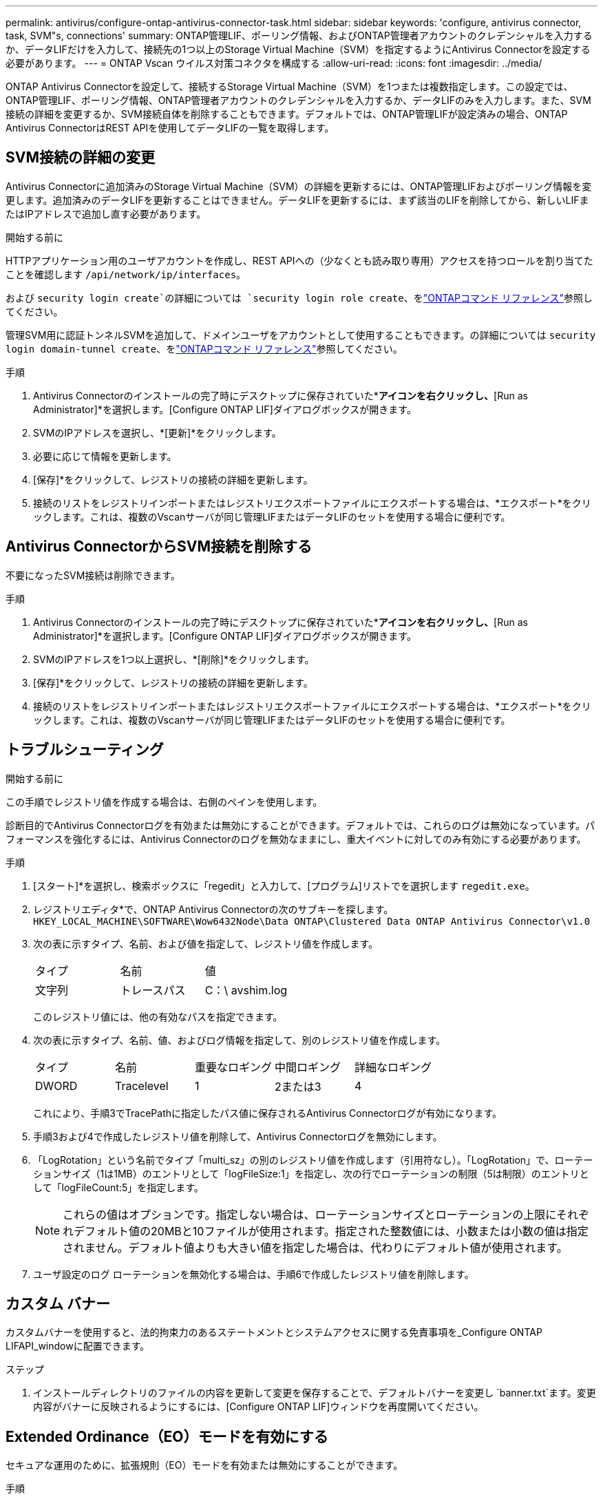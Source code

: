 ---
permalink: antivirus/configure-ontap-antivirus-connector-task.html 
sidebar: sidebar 
keywords: 'configure, antivirus connector, task, SVM"s, connections' 
summary: ONTAP管理LIF、ポーリング情報、およびONTAP管理者アカウントのクレデンシャルを入力するか、データLIFだけを入力して、接続先の1つ以上のStorage Virtual Machine（SVM）を指定するようにAntivirus Connectorを設定する必要があります。 
---
= ONTAP Vscan ウイルス対策コネクタを構成する
:allow-uri-read: 
:icons: font
:imagesdir: ../media/


[role="lead"]
ONTAP Antivirus Connectorを設定して、接続するStorage Virtual Machine（SVM）を1つまたは複数指定します。この設定では、ONTAP管理LIF、ポーリング情報、ONTAP管理者アカウントのクレデンシャルを入力するか、データLIFのみを入力します。また、SVM接続の詳細を変更するか、SVM接続自体を削除することもできます。デフォルトでは、ONTAP管理LIFが設定済みの場合、ONTAP Antivirus ConnectorはREST APIを使用してデータLIFの一覧を取得します。



== SVM接続の詳細の変更

Antivirus Connectorに追加済みのStorage Virtual Machine（SVM）の詳細を更新するには、ONTAP管理LIFおよびポーリング情報を変更します。追加済みのデータLIFを更新することはできません。データLIFを更新するには、まず該当のLIFを削除してから、新しいLIFまたはIPアドレスで追加し直す必要があります。

.開始する前に
HTTPアプリケーション用のユーザアカウントを作成し、REST APIへの（少なくとも読み取り専用）アクセスを持つロールを割り当てたことを確認します `/api/network/ip/interfaces`。

および `security login create`の詳細については `security login role create`、をlink:https://docs.netapp.com/us-en/ontap-cli/security-login-create.html["ONTAPコマンド リファレンス"^]参照してください。

管理SVM用に認証トンネルSVMを追加して、ドメインユーザをアカウントとして使用することもできます。の詳細については `security login domain-tunnel create`、をlink:https://docs.netapp.com/us-en/ontap-cli/security-login-domain-tunnel-create.html["ONTAPコマンド リファレンス"^]参照してください。

.手順
. Antivirus Connectorのインストールの完了時にデスクトップに保存されていた*[Configure ONTAP LIFs]*アイコンを右クリックし、*[Run as Administrator]*を選択します。[Configure ONTAP LIF]ダイアログボックスが開きます。
. SVMのIPアドレスを選択し、*[更新]*をクリックします。
. 必要に応じて情報を更新します。
. [保存]*をクリックして、レジストリの接続の詳細を更新します。
. 接続のリストをレジストリインポートまたはレジストリエクスポートファイルにエクスポートする場合は、*エクスポート*をクリックします。これは、複数のVscanサーバが同じ管理LIFまたはデータLIFのセットを使用する場合に便利です。




== Antivirus ConnectorからSVM接続を削除する

不要になったSVM接続は削除できます。

.手順
. Antivirus Connectorのインストールの完了時にデスクトップに保存されていた*[Configure ONTAP LIFs]*アイコンを右クリックし、*[Run as Administrator]*を選択します。[Configure ONTAP LIF]ダイアログボックスが開きます。
. SVMのIPアドレスを1つ以上選択し、*[削除]*をクリックします。
. [保存]*をクリックして、レジストリの接続の詳細を更新します。
. 接続のリストをレジストリインポートまたはレジストリエクスポートファイルにエクスポートする場合は、*エクスポート*をクリックします。これは、複数のVscanサーバが同じ管理LIFまたはデータLIFのセットを使用する場合に便利です。




== トラブルシューティング

.開始する前に
この手順でレジストリ値を作成する場合は、右側のペインを使用します。

診断目的でAntivirus Connectorログを有効または無効にすることができます。デフォルトでは、これらのログは無効になっています。パフォーマンスを強化するには、Antivirus Connectorのログを無効なままにし、重大イベントに対してのみ有効にする必要があります。

.手順
. [スタート]*を選択し、検索ボックスに「regedit」と入力して、[プログラム]リストでを選択します `regedit.exe`。
. レジストリエディタ*で、ONTAP Antivirus Connectorの次のサブキーを探します。
`HKEY_LOCAL_MACHINE\SOFTWARE\Wow6432Node\Data ONTAP\Clustered Data ONTAP Antivirus Connector\v1.0`
. 次の表に示すタイプ、名前、および値を指定して、レジストリ値を作成します。
+
|===


| タイプ | 名前 | 値 


 a| 
文字列
 a| 
トレースパス
 a| 
C：\ avshim.log

|===
+
このレジストリ値には、他の有効なパスを指定できます。

. 次の表に示すタイプ、名前、値、およびログ情報を指定して、別のレジストリ値を作成します。
+
|===


| タイプ | 名前 | 重要なロギング | 中間ロギング | 詳細なロギング 


 a| 
DWORD
 a| 
Tracelevel
 a| 
1
 a| 
2または3
 a| 
4

|===
+
これにより、手順3でTracePathに指定したパス値に保存されるAntivirus Connectorログが有効になります。

. 手順3および4で作成したレジストリ値を削除して、Antivirus Connectorログを無効にします。
. 「LogRotation」という名前でタイプ「multi_sz」の別のレジストリ値を作成します（引用符なし）。「LogRotation」で、ローテーションサイズ（1は1MB）のエントリとして「logFileSize:1」を指定し、次の行でローテーションの制限（5は制限）のエントリとして「logFileCount:5」を指定します。
+
[NOTE]
====
これらの値はオプションです。指定しない場合は、ローテーションサイズとローテーションの上限にそれぞれデフォルト値の20MBと10ファイルが使用されます。指定された整数値には、小数または小数の値は指定されません。デフォルト値よりも大きい値を指定した場合は、代わりにデフォルト値が使用されます。

====
. ユーザ設定のログ ローテーションを無効化する場合は、手順6で作成したレジストリ値を削除します。




== カスタム バナー

カスタムバナーを使用すると、法的拘束力のあるステートメントとシステムアクセスに関する免責事項を_Configure ONTAP LIFAPI_windowに配置できます。

.ステップ
. インストールディレクトリのファイルの内容を更新して変更を保存することで、デフォルトバナーを変更し `banner.txt`ます。変更内容がバナーに反映されるようにするには、[Configure ONTAP LIF]ウィンドウを再度開いてください。




== Extended Ordinance（EO）モードを有効にする

セキュアな運用のために、拡張規則（EO）モードを有効または無効にすることができます。

.手順
. [スタート]*を選択し、検索ボックスに「regedit」と入力し、[プログラム]リストでを選択します `regedit.exe`。
. レジストリエディタ*で、ONTAP Antivirus Connectorの次のサブキーを探します。
`HKEY_LOCAL_MACHINE\SOFTWARE\Wow6432Node\Data ONTAP\Clustered Data ONTAP Antivirus Connector\v1.0`
. 右側のペインで、EOモードを有効にするには「EO_Mode」（引用符なし）と値「1」（引用符なし）という名前の「DWORD」タイプの新しいレジストリ値を作成し、EOモードを無効にするには「0」（引用符なし）を作成します。



NOTE: デフォルトでは、レジストリエントリが存在しない場合、 `EO_Mode`EOモードは無効になっています。EOモードをイネーブルにする場合は、外部syslogサーバと相互証明書認証の両方を設定する必要があります。



== 外部syslogサーバの設定

.開始する前に
この手順でレジストリ値を作成する場合は、右側のペインを使用することに注意してください。

.手順
. [スタート]*を選択し、検索ボックスに「regedit」と入力し、[プログラム]リストでを選択します `regedit.exe`。
. レジストリエディタ*で、syslog設定用のONTAP Antivirus Connector用の次のサブキーを作成します。
`HKEY_LOCAL_MACHINE\SOFTWARE\Wow6432Node\Data ONTAP\Clustered Data ONTAP Antivirus Connector\v1.0\syslog`
. 次の表に示すように、タイプ、名前、および値を指定してレジストリ値を作成します。
+
|===


| タイプ | 名前 | 値 


 a| 
DWORD
 a| 
syslog_enabled
 a| 
1または0

|===
+
値「1」を指定するとsyslogが有効になり、値「0」を指定するとsyslogが無効になります。

. 次の表に示す情報を指定して、別のレジストリ値を作成します。
+
|===


| タイプ | 名前 


 a| 
REG_SZ
 a| 
Syslog_host

|===
+
[値]フィールドには、syslogホストのIPアドレスまたはドメイン名を入力します。

. 次の表に示す情報を指定して、別のレジストリ値を作成します。
+
|===


| タイプ | 名前 


 a| 
REG_SZ
 a| 
syslog_port

|===
+
[Value]フィールドに、syslogサーバが実行されているポート番号を入力します。

. 次の表に示す情報を指定して、別のレジストリ値を作成します。
+
|===


| タイプ | 名前 


 a| 
REG_SZ
 a| 
syslog_protocol

|===
+
syslogサーバで使用中のプロトコル（「tcp」または「udp」）を[Value]フィールドに入力します。

. 次の表に示す情報を指定して、別のレジストリ値を作成します。
+
|===


| タイプ | 名前 | LOG_CRIT | LOG_NOTICE | ログ情報 | LOG_DEBUG 


 a| 
DWORD
 a| 
syslog_level
 a| 
2
 a| 
5
 a| 
6
 a| 
7

|===
. 次の表に示す情報を指定して、別のレジストリ値を作成します。
+
|===


| タイプ | 名前 | 値 


 a| 
DWORD
 a| 
syslog_tls
 a| 
1または0

|===


値が「1」の場合はTransport Layer Security（TLS）でsyslogが有効になり、値が「0」の場合はTLSでsyslogが無効になります。



=== 設定された外部syslogサーバがスムーズに動作することを確認する

* キーが存在しない場合、またはnull値がある場合は、次の手順を実行します。
+
** プロトコルのデフォルトは「TCP」です。
** ポートのデフォルトは、プレーンな「TCP/UDP」の場合は「514」、TLSの場合は「6514」です。
** syslogレベルのデフォルト値は5（log_notice）です。


* syslogが有効になっていることを確認するには、値が「1」であることを確認し `syslog_enabled`ます。値が「1」の場合は `syslog_enabled`、EOモードが有効かどうかに関係なく、設定されたリモートサーバにログインできます。
* EOモードが「1」に設定されていて、値を「1」から「0」に変更すると、 `syslog_enabled`以下が適用されます。
+
** syslogがEOモードでイネーブルになっていない場合は、サービスを開始できません。
** システムが安定した状態で実行されている場合は、EOモードでsyslogを無効にできず、syslogが強制的に「1」に設定されていることを示す警告が表示されます。これはレジストリに表示されます。この場合は、まずEOモードをディセーブルにしてから、syslogをディセーブルにする必要があります。


* EOモードおよびsyslogが有効になっているときにsyslogサーバが正常に実行できない場合、サービスの実行は停止します。これは、次のいずれかの理由で発生する可能性があります。
+
** syslog_hostが無効であるか設定されていない。
** UDPとTCP以外の無効なプロトコルが設定されている。
** ポート番号が無効である。


* TCP設定またはTCP経由のTLS設定の場合、サーバでIPポートがリスンされていないと、接続に失敗しサービスが終了します。




== X.509相互証明書認証の設定

管理パス内でのAntivirus ConnectorとONTAP間のSecure Sockets Layer（SSL）通信には、X.509証明書ベースの相互認証を使用できます。EOモードが有効な状態で証明書が見つからない場合、AV Connectorは強制終了します。Antivirus Connectorで次の手順を実行します。

.手順
. Antivirus Connectorは、Antivirus Connectorのインストールディレクトリを実行するディレクトリパスで、Antivirus Connectorクライアント証明書とNetAppサーバの認証局（CA）証明書を検索します。証明書をこの固定ディレクトリパスにコピーします。
. クライアント証明書とその秘密鍵をPKCS12形式で埋め込み、「av_client.p12」という名前を付けます。
. NetAppサーバの証明書への署名に使用したCA証明書（およびルートCAまでの中間署名機関）が、ONTAP拡張メール（PEM）形式で「PEM_CA.pem」という名前のものであることを確認します。Antivirus Connectorインストールディレクトリに配置します。NetApp ONTAPシステムで、Antivirus Connectorのクライアント証明書に「client-ca」タイプの証明書として署名するためのCA証明書（およびルートCAまでの中間署名機関）を「ONTAP」にインストールします。

